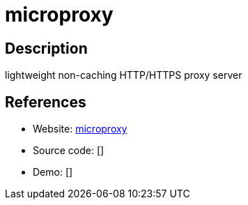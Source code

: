 = microproxy

:Name:          microproxy
:Language:      microproxy
:License:       MIT
:Topic:         Proxy
:Category:      
:Subcategory:   

// END-OF-HEADER. DO NOT MODIFY OR DELETE THIS LINE

== Description

lightweight non-caching HTTP/HTTPS proxy server

== References

* Website: https://github.com/thekvs/microproxy[microproxy]
* Source code: []
* Demo: []

